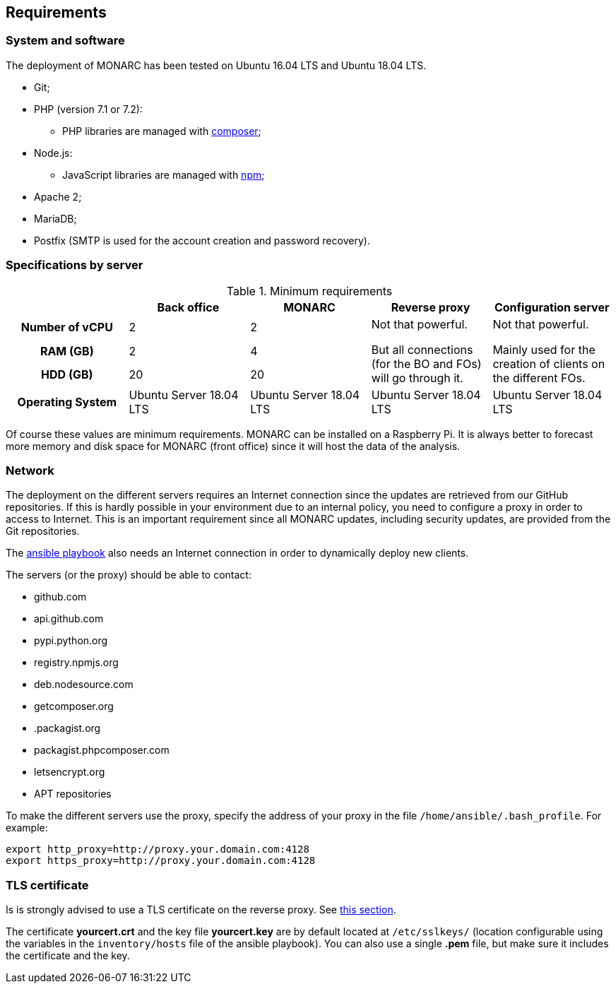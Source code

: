 == Requirements

=== System and software

The deployment of MONARC has been tested on Ubuntu 16.04 LTS and Ubuntu 18.04 LTS.

* Git;
* PHP (version 7.1 or 7.2):
** PHP libraries are managed with link:https://getcomposer.org[composer];
* Node.js:
** JavaScript libraries are managed with link:https://www.npmjs.com[npm];
* Apache 2;
* MariaDB;
* Postfix (SMTP is used for the account creation and password recovery).


=== Specifications by server

.Minimum requirements
[cols="h,a,a,a,a"]
|===
| ^| Back office ^|MONARC ^|Reverse proxy ^|Configuration server

| Number of vCPU
^| 2
^| 2
.3+| Not that powerful.

But all connections (for the BO and FOs) will go through it.
.3+| Not that powerful.

Mainly used for the creation of clients on the different FOs.

| RAM (GB)
^| 2
^| 4

| HDD (GB)
^| 20
^| 20


| Operating System
| Ubuntu Server 18.04 LTS
| Ubuntu Server 18.04 LTS
| Ubuntu Server 18.04 LTS
| Ubuntu Server 18.04 LTS

|===

Of course these values are minimum requirements. MONARC can be installed
on a Raspberry Pi.
It is always better to forecast more memory and disk space for MONARC
(front office) since it will host the data of the analysis.


=== Network

The deployment on the different servers requires an Internet connection since
the updates are retrieved from our GitHub repositories. If this is hardly
possible in your environment due to an internal policy, you need to configure a
proxy in order to access to Internet. This is an important requirement since all
MONARC updates, including security updates, are provided from the Git
repositories.

The link:https://github.com/monarc-project/ansible-ubuntu[ansible playbook]
also needs an Internet connection in order to dynamically deploy new clients.

The servers (or the proxy) should be able to contact:

* github.com
* api.github.com
* pypi.python.org
* registry.npmjs.org
* deb.nodesource.com
* getcomposer.org
* .packagist.org
* packagist.phpcomposer.com
* letsencrypt.org
* APT repositories


To make the different servers use the proxy, specify the address of your proxy
in the file ``/home/ansible/.bash_profile``. For example:

[source,bash]
----
export http_proxy=http://proxy.your.domain.com:4128
export https_proxy=http://proxy.your.domain.com:4128
----

=== TLS certificate

Is is strongly advised to use a TLS certificate on the reverse proxy.
See <<TLS-certificate,this section>>.

The certificate *yourcert.crt* and the key file *yourcert.key* are by default
located at ``/etc/sslkeys/`` (location configurable using the variables in the
``inventory/hosts`` file of the ansible playbook). You can also use a single
*.pem* file, but make sure it includes the certificate and the key.
